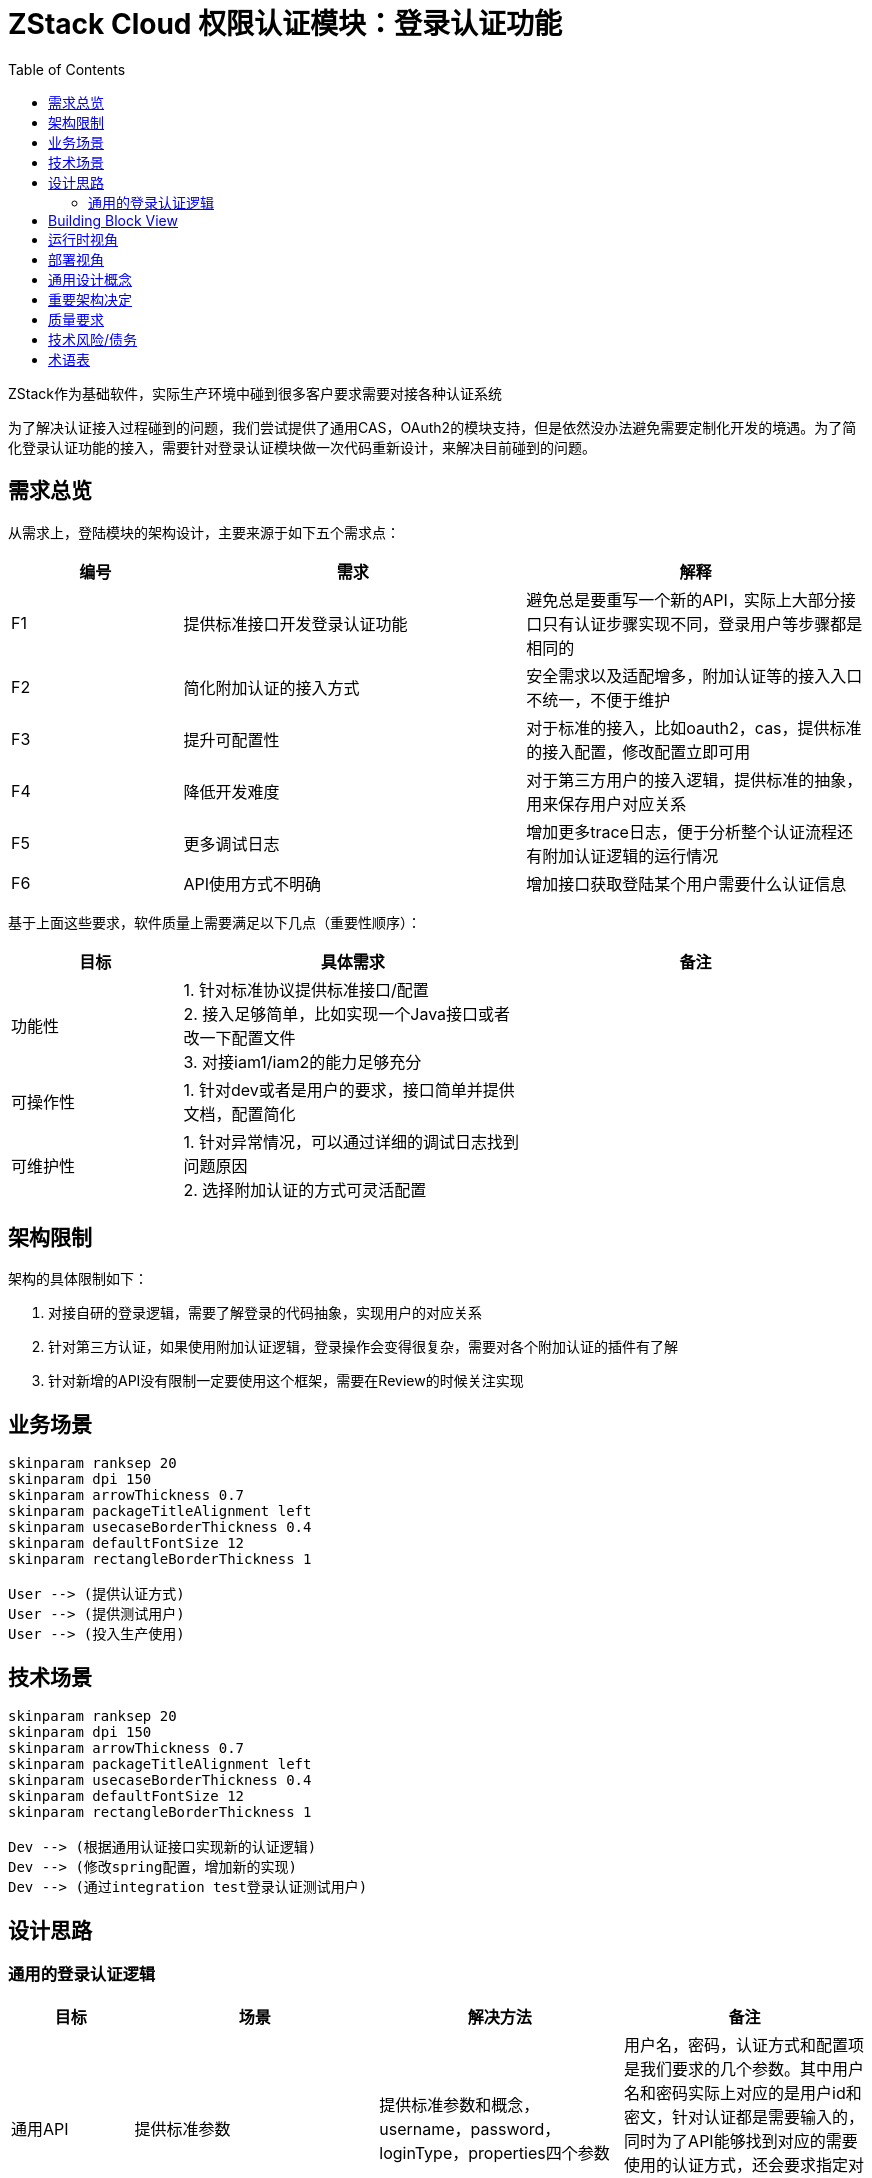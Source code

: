 :toc:

= ZStack Cloud 权限认证模块：登录认证功能

ZStack作为基础软件，实际生产环境中碰到很多客户要求需要对接各种认证系统

为了解决认证接入过程碰到的问题，我们尝试提供了通用CAS，OAuth2的模块支持，但是依然没办法避免需要定制化开发的境遇。为了简化登录认证功能的接入，需要针对登录认证模块做一次代码重新设计，来解决目前碰到的问题。

== 需求总览

从需求上，登陆模块的架构设计，主要来源于如下五个需求点：

[options="header",cols="1,2,2"]
|===
| 编号 | 需求 | 解释
| F1 | 提供标准接口开发登录认证功能 | 避免总是要重写一个新的API，实际上大部分接口只有认证步骤实现不同，登录用户等步骤都是相同的
| F2 | 简化附加认证的接入方式 | 安全需求以及适配增多，附加认证等的接入入口不统一，不便于维护
|  F3  |         提升可配置性         | 对于标准的接入，比如oauth2，cas，提供标准的接入配置，修改配置立即可用
|  F4  |         降低开发难度         |  对于第三方用户的接入逻辑，提供标准的抽象，用来保存用户对应关系
|  F5  |         更多调试日志         | 增加更多trace日志，便于分析整个认证流程还有附加认证逻辑的运行情况
|  F6  |         API使用方式不明确         | 增加接口获取登陆某个用户需要什么认证信息 |
|===

基于上面这些要求，软件质量上需要满足以下几点（重要性顺序）：

[options="header",cols="1,2,2"]
|===
|   目标   | 具体需求  | 备注
|  功能性  | 1. 针对标准协议提供标准接口/配置 +
2. 接入足够简单，比如实现一个Java接口或者改一下配置文件 +
3. 对接iam1/iam2的能力足够充分 |
| 可操作性 | 1. 针对dev或者是用户的要求，接口简单并提供文档，配置简化 |
| 可维护性 | 1. 针对异常情况，可以通过详细的调试日志找到问题原因 +
2. 选择附加认证的方式可灵活配置 |
|===

== 架构限制

架构的具体限制如下：

1. 对接自研的登录逻辑，需要了解登录的代码抽象，实现用户的对应关系
2. 针对第三方认证，如果使用附加认证逻辑，登录操作会变得很复杂，需要对各个附加认证的插件有了解
3. 针对新增的API没有限制一定要使用这个框架，需要在Review的时候关注实现

== 业务场景

[plantuml,align=center]
....
skinparam ranksep 20
skinparam dpi 150
skinparam arrowThickness 0.7
skinparam packageTitleAlignment left
skinparam usecaseBorderThickness 0.4
skinparam defaultFontSize 12
skinparam rectangleBorderThickness 1

User --> (提供认证方式)
User --> (提供测试用户)
User --> (投入生产使用)
....

== 技术场景

[plantuml,align=center]
....
skinparam ranksep 20
skinparam dpi 150
skinparam arrowThickness 0.7
skinparam packageTitleAlignment left
skinparam usecaseBorderThickness 0.4
skinparam defaultFontSize 12
skinparam rectangleBorderThickness 1

Dev --> (根据通用认证接口实现新的认证逻辑)
Dev --> (修改spring配置，增加新的实现)
Dev --> (通过integration test登录认证测试用户)
....

== 设计思路

=== 通用的登录认证逻辑

[options="header",cols="1,2,2,2"]
|===
|   目标   | 场景  | 解决方法 | 备注
|  通用API  | 提供标准参数 | 提供标准参数和概念，username，password，loginType，properties四个参数 | 用户名，密码，认证方式和配置项是我们要求的几个参数。其中用户名和密码实际上对应的是用户id和密文，针对认证都是需要输入的，同时为了API能够找到对应的需要使用的认证方式，还会要求指定对应的认证方式，如果需要传递额外参数，则使用properties传入
| 通用内部抽象 | 增加额外的验证步骤，收集登录数据等 | 详细见 <<loginPhase,登录流程>> |
|===

整个 [#loginPhase]#登录流程# 被划分为四个阶段

- pre login phase: 前期认证阶段，在验证用户名密码之前如果需要做一些提前检查或者是统计数据等，在前期认证阶段处理。

- login phase: 认证阶段，实现对应的认证方法，比如校验用户名密码，使用API获取第三方认证结果等，并要求返回对应ZStack系统的用户信息。

- additional login phase: 附加认证阶段，实现对应的二次/附加认证逻辑，比如短信验证码，图片验证码等。

- login result process phase: 认证结果处理阶段，登录成功/失败后的处理逻辑，比如需要增加数据统计，包括增加登录过于频繁限制等等。

基于流程上的抽象，核心的接口设计如下：

登录接口：

[source,java]
----
public interface LoginBackend {
    LoginType getLoginType();

    void login(LoginContext loginContext, ReturnValueCompletion<LoginSessionInfo> completion);

    boolean authenticate(String username, String password);

    String getUserIdByName(String username);

    void collectUserInfoIntoContext(LoginContext loginContext);

    List<AdditionalAuthFeature> getRequiredAdditionalAuthFeature();
}
----

每个认证模块需要实现 `LoginBackend` 接口，包括指定认证类型，实现登录逻辑，提供用户名密码正确性校验，通过用户名获取用户id，以及指定需要启用的附加认证特性等。

其中 `LoginContext` 在整个登录认证流程中起到传递上下文的作用，负责转换信息以及适配各种通用附加认证逻辑。

拓展接口：

[source,java]
----
public interface LoginAuthExtensionPoint {
    ErrorCode beforeExecuteLogin(LoginContext loginContext);

    ErrorCode postLogin(LoginContext loginContext, LoginSessionInfo info);

    void afterLoginSuccess(LoginContext loginContext, LoginSessionInfo info);

    void afterLoginFailure(LoginContext loginContext, LoginSessionInfo info, ErrorCode errorCode);

    AdditionalAuthFeature getAdditionalAuthFeature();

    LoginAuthenticationProcedureDesc getAdditionalAuthDesc(LoginContext loginContext);
}
----

提供在登录认证生命周期中的各种hook

并且要求提供一个`AdditionalAuthFeature`，来表示自己提供的是什么类型的认证特性，Backend通过设置对应的特性来决定这个登陆方式需要使用哪种拓展功能。

通过 `LoginAuthenticationProcedureDesc` 描述针对某个 `LoginContext` 需要什么认证方式，处于安全考虑，这个描述只根据功能是否启用来返回内容，避免通过API发起用户的枚举攻击。

这里面包含两个部分，分别是 `LoginContext` 的传递和 `LoginSessionInfo`。在登录认证后，会加入 `LoginSessionInfo` 用来表示用户在ZStack中对应的账户/用户信息，并作为最终session使用的依据。

note::
单独提供一个 `LoginSessionInfo` 类型，并且用于session登录，是为了适用于认证后用户信息和登录参数不完全匹配的情况，比如共享账户，子账户等，发生变化的情况，在context中保留原始参数，info中保存实际结果。

== Building Block View

从结构上，登录逻辑的构成如下图所示：

[plantuml,align=center]
....
skinparam ranksep 20
skinparam dpi 150
skinparam arrowThickness 0.7
skinparam packageTitleAlignment left
skinparam usecaseBorderThickness 0.4
skinparam defaultFontSize 12
skinparam rectangleBorderThickness 1

component ZStack {
    component LoginManagerImpl
    component LoginBackend.
    component LoginBackend.2
    component AdditionalAuthFeatures
}

API - [LoginManagerImpl]
[LoginManagerImpl] ..> [LoginBackend.1] : find matched backend
[LoginBackend.1] <...> [AdditionalAuthFeatures] : negotiate additional auth features
[LoginBackend.1] ..> [Database] : login verification

[LoginManagerImpl] ..> [LoginBackend.2] : find matched backend
[LoginBackend.2] <...> [AdditionalAuthFeatures] : negotiate additional auth features
[LoginBackend.2] ..> HTTP : login verification
....

== 运行时视角

对于几个核心的组件，做一个简单的介绍：

`LoginManagerImpl` 是ZStack的服务，负责获取API消息，并组织整个登录流程

`LoginBackend` 每个登录API都会找到一个对应的LoginBackend的实现来进行登录

`AdditionalAuthFeatures` 每个LoginBackend会协商出自己适用的附加认证特性，并应用在登录流程里面

运行时功能工作的步骤主要如下：

1. 用户发起登录认证API请求，请求通过 `CloudBus` 转送到 `LoginManagerImpl`
2. `LoginManagerImpl` 根据登录认证API要求的认证类型从内存中找到对应的 `LoginBackend` 对象
3. 根据 `LoginBackend` 对象提供的 `AdditionalAuthFeatures` 信息，匹配到对应的提供 `AdditionalAuthFeatures` 的 `LoginAuthExtensionPoint` 实现
4. 根据收集到的 `LoginAuthExtensionPoint` 和 `LoginBackend` 按照几个阶段执行，参考 <<loginPhase,登录流程>>

== 部署视角

这一节，主要针对新增登录认证方式做一下介绍

1. 针对开发完毕的代码，编译出对应的jar包，需要import core和header两个依赖。
2. 配置pom.xml，包括aspectj的编译等等
3. 将编译好的bean包放到ZStack环境里
4. 修改spring配置，增加新的bean依赖
5. 启动管理节点并测试

== 通用设计概念

1. 模型，使用了分层模型，针对不同的登录方式做了分层，整体的登录流程使用统一的抽象
2. 支持插件式开发，增加新的登录类型就能拓展
3. 无缝升级，对旧的逻辑做了兼容，实现了对应的backend，并且API参数上也做了兼容
4. 多管理节点下使用问题，认证逻辑不受多MN限制，具体问题取决于backend自己的实现以及backend的具体依赖(比如backend使用的认证方式需要和单个节点绑定，那么需要注意多管理节点的配置问题)
5. 数据面的改动，无，主要是控制面模型的设计和拓展
6. 故障模型，登录的主要流程都有对应的抽象，其任意错误都会返回统一的登录失败以及详细原因，根据原因进行对应的处理即可
7. 批量操作的场景，无，单个登录API调用
8. API兼容性，新增的API可以适配所有登录backend，旧的API使用内部消息登录兼容
9. 新增API所有用户都可以使用，因为是登录API所以没有过多限制
10. 易用性，这是测试的指标，针对这部分，主要困难在部署部分，需要做更多简化
11. 是否产生额外资源: 暂时没有，不允许保存用户关联关系
12. 大规模，大并发，登录API因为是同步消息，所以如果接入的认证卡住了，会影响管理节点的同步消息调用，需要设置一个很短的超时
13. 最少的外部依赖，暂时没有外部依赖
14. 功能架构的兼容性，目前抽象的模型和流程里面保留了最简单的几个逻辑，如果需要修改或者升级，在保留已有流程的情况下是没有什么影响的
15. 运维点：登录失败的时候如何分析问题，不过因为是第三方开发部署，所以开发插件的时候如果提供详细的报错，那么就能够知道是啥问题了
16. 没有新资源加入全局搜索

== 重要架构决定

== 质量要求

== 技术风险/债务

[options="header",cols="1,2,2"]
|===
| 编号 | 风险 | 解释
| R1 | 已有的基于ZStack开发的登陆接口 | 如果是非ZStack开发的登陆接口，会出现附加认证不可用的情况，需要更换为新接口
| R2 | Bad 2-Step verification | 目前的2-Step实现上并不是先通过登陆获取一个非用户session的方式进行下一步操作，而是接口上必须要总是附带用户名密码，使用上需要单独了解，暂时没有抽象到统一登陆流程里
|===

== 术语表

[options="header",cols="1,2,2"]
|===
| 编号 | 术语 | 解释
| T1 | loginType | 登陆/认证类型，常见的是Account/IAM2
| T2 | username | 用户名，用户登陆的唯一标识，对使用者来说可以用任意字符串作为用户名，可以识别唯一用户即可
|  T3  |         password         | 密码，用户登录的验证标识，对开发者来说可以用任意字符串作为密码，可以识别唯一用户即可
|  T4  |         properties         |  属性，用户登录的额外参数
|===
